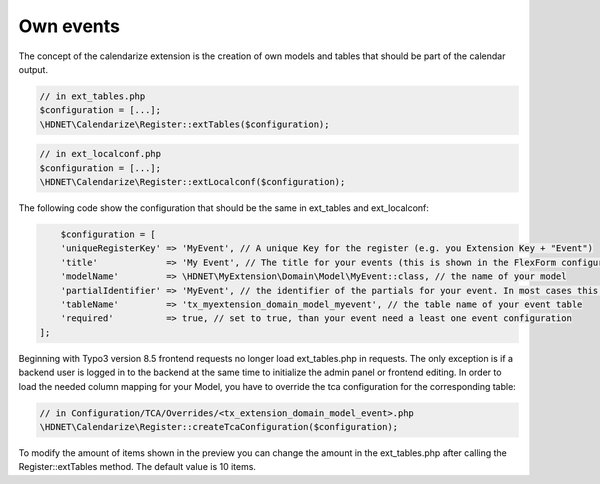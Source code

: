 Own events
----------

.. _ownevents:

The concept of the calendarize extension is the creation of own models and tables that should be part of the calendar output.

.. code-block:: php

	// in ext_tables.php
	$configuration = [...];
	\HDNET\Calendarize\Register::extTables($configuration);

.. code-block:: php

	// in ext_localconf.php
	$configuration = [...];
	\HDNET\Calendarize\Register::extLocalconf($configuration);


The following code show the configuration that should be the same in ext_tables and ext_localconf:

.. code-block:: php

	$configuration = [
        'uniqueRegisterKey' => 'MyEvent', // A unique Key for the register (e.g. you Extension Key + "Event")
        'title'             => 'My Event', // The title for your events (this is shown in the FlexForm configuration of the Plugins)
        'modelName'         => \HDNET\MyExtension\Domain\Model\MyEvent::class, // the name of your model
        'partialIdentifier' => 'MyEvent', // the identifier of the partials for your event. In most cases this is also unique
        'tableName'         => 'tx_myextension_domain_model_myevent', // the table name of your event table
        'required'          => true, // set to true, than your event need a least one event configuration
    ];

Beginning with Typo3 version 8.5 frontend requests no longer load ext_tables.php in requests.
The only exception is if a backend user is logged in to the backend at the same time to initialize the admin panel or frontend editing.
In order to load the needed column mapping for your Model, you have to override the tca configuration for the corresponding table:

.. code-block:: php

    // in Configuration/TCA/Overrides/<tx_extension_domain_model_event>.php
    \HDNET\Calendarize\Register::createTcaConfiguration($configuration);

To modify the amount of items shown in the preview you can change the amount in the ext_tables.php after calling the Register::extTables method.
The default value is 10 items.

.. code-block:: php
	// in ext_tables.php
	$GLOBALS['TCA']['tx_myextension_domain_model_myevent']['columns']['calendarize_info']['config']['items'] = 25;
